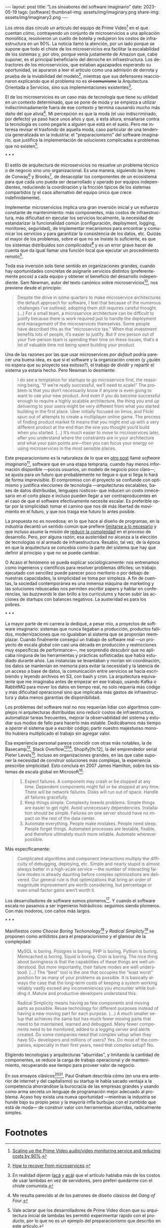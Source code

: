 #+OPTIONS: toc:nil num:nil
#+LANGUAGE: es
#+BEGIN_EXPORT html
---
layout: post
title: "Los sinsabores del software imaginario"
date: 2023-05-19
tags: [software]
thumbnail-img: assets/img/imaginary.png
share-img: assets/img/imaginary2.png
---
#+END_EXPORT

Los otros días circuló un artículo del equipo de Prime Video[fn:18] en el que cuentan cómo, contrayendo un conjunto de microservicios a una aplicación monolítica, resolvieron un cuello de botella y redujeron los costos de infraestructura en un 90%. La noticia llamó la atención, por un lado porque se supone que todo el chiste de los microservicios era facilitar la escalabilidad de los sistemas y, por otro, porque venía justamente de Amazon que, cabe suponer, es el principal beneficiario del derroche en infraestructura. Los detractores de los microservicios, que estaban agazapados esperando su oportunidad, se apuraron a leer el artículo como una admisión de derrota y prueba de la inviabilidad del modelo[fn:19], mientras que sus defensores reaccionaron explicando que el problema no es +el comunismo+ la Arquitectura Orientada a Servicios, sino sus implementaciones existentes[fn:20].

El de los microservicios es un caso más de tecnología que tiene su utilidad en un contexto determinado, que se pone de moda y se empieza a utilizar indiscriminadamente fuera de ese contexto y termina causando mucho más daño del que alivia[fn:2]. Mi percepción es que la moda (el uso indiscriminado, por defecto) ya pasó hace unos años y que, a esta altura, ensañarse contra la tecnología es como pegarle a alguien que está en el suelo. Pero me interesa revisar el trasfondo de aquella moda, caso particular de una tendencia generalizada en la industria: el "preparacionismo" del software imaginario, que justifica la implementación de soluciones complicadas a problemas que no existen[fn:22].

#+BEGIN_CENTER
\ast{} \ast{} \ast{}
#+END_CENTER


El estilo de arquitectura de microservicios no resuelve un problema técnico o de negocio sino uno organizacional. Es una manera, siguiendo las leyes de Conway[fn:3] y Brooks[fn:4], de desacoplar los componentes de un ecosistema para que cada uno pueda ser desarrollado y operado por equipos independientes, reduciendo la coordinación y la fricción típicos de los sistemas compartidos (y el caos alternativo del equipo único que crece indefinidamente).

Implementar microservicios implica una gran inversión inicial y un esfuerzo constante de mantenimiento: más componentes, más costos de infraestructura, más dificultad en ejecutar los servicios localmente, la necesidad de estandarizar la funcionalidad común (configuración, deployment, logging, monitoreo, seguridad), de implementar mecanismos para encontrar y comunicar los servicios y para garantizar la consistencia de los datos, etc. Quizás el mayor de los problemas, sobre el que no se insiste lo suficiente, es que los sistemas distribuidos son /complicados[fn:5]/ y es un error grave hacer de cuenta que da igual llamar una función local que ejecutar un procedimiento remoto[fn:6].

Toda esa inversión solo tiene sentido en organizaciones grandes, cuando hay oportunidades concretas de asignarle servicios distintos (preferentemente pocos) a cada equipo y obtener el beneficio del desarrollo independiente. Sam Newman, autor del texto canónico sobre microservicios[fn:7], nos previene desde el principio:

#+begin_quote
Despite the drive in some quarters to make microservice architectures the default approach for software, I feel that because of the numerous challenges I’ve outlined, adopting them still requires careful thought. (...) For a small team, a microservice architecture can be difficult to justify because there is work required just to handle the deployment and management of the microservices themselves. Some people have described this as the “microservice tax.” When that investment benefits lots of people, it’s easier to justify. But if one person out of your five-person team is spending their time on these issues, that’s a lot of valuable time not being spent building your product.
#+end_quote

Una de las razones por las que usar microservices /por default/ podría parecer una buena idea, es que
si el software y la organización crecen (y ¿quién no espera que su proyecto sea exitoso?), el trabajo de dividir y repartir el sistema ya estaría hecho. Pero  Newman lo desmiente:

#+begin_quote
I do see a temptation for startups to go microservice first, the reasoning being, “If we’re really successful, we’ll need to scale!” The problem is that you don’t necessarily know if anyone is even going to want to use your new product. And even if you do become successful enough to require a highly scalable architecture, the thing you end up delivering to your users might be very different from what you started building in the first place. Uber initially focused on limos, and Flickr spun out of attempts to create a multiplayer online game. The process of finding product market fit means that you might end up with a very different product at the end than the one you thought you’d build when you started. (...) It’s much easier to move to microservices later, after you understand where the constraints are in your architecture and what your pain points are—then you can focus your energy on using microservices in the most sensible places.
#+end_quote

Este preparacionismo es la naturaleza de lo que en [[file:../../2022-04-11-el-dilema-del-ingeniero-de-software][otro post]] llamé /software imaginario/[fn:1], software que en una etapa temprana, cuando hay menos información disponible ---pocos usuarios, un modelo de negocio poco claro---, se ajusta para un futuro que probablemente no llegue o que si llega lo hará de forma imprevisible. El compromiso con el proyecto se confunde con optimismo y justifica elecciones de tecnología ---arquitecturas escalables, bases de datos distribuidas, lenguajes rústicos-- que inducen un costo innecesario en el corto plazo e incluso pueden llegar a ser contraproducentes en el caso de que el software efectivamente necesite escalar. Es preferible optar por la simplicidad: tomar el camino que nos dé más libertad de movimiento en el futuro, y que nos traiga ese futuro lo antes posible.

La propuesta no es novedosa; en lo que hace al diseño de programas, en la industria decantó un sentido común que prefiere [[file:../../2023-02-22-worse-is-better-is-worse-is-better][limitarse a lo necesario]] y que incluso asume la misión de [[file:../../2022-11-28-posdata-sobre-la-complejidad-esencial][reducir la complejidad]] en el proceso de desarrollo. Pero, por alguna razón, esa austeridad no alcanza a la elección de tecnologías ni al armado de infraestructura. Resabio, tal vez, de la época en que la arquitectura se concebía como la parte del sistema que hay que definir al principio y que no se puede cambiar.

O Acaso el fenómeno se pueda explicar sociológicamente: nos entrenamos como ingenieros y científicos para resolver problemas difíciles; un trabajo ejecutado con sencillez puede parecer poco meritorio o por debajo de nuestras capacidades, la simplicidad se toma por simpleza. A fin de cuentas, la sociedad contemporánea es una inmensa máquina de marketing y las soluciones rebuscadas nos permiten escribir papers y hablar en conferencias, las /buzzwords/ le dan brillo a los currículums y hacen subir las acciones de startups con balances negativos. La austeridad es para los pobres.

#+BEGIN_CENTER
\ast{} \ast{} \ast{}
#+END_CENTER

La mayor parte de mi carrera la dediqué, a pesar mío, a proyectos de software imaginario: sistemas que nunca llegaban a producción, productos fallidos, modernizaciones que no igualaban al sistema que se proponían reemplazar. Cuando finalmente conseguí un trabajo de software real ---un proyecto de escala global con casi una década en producción y restricciones muy específicas de performance---, me sorprendió descubrir que no aplicaba ninguna de las herramientas y prácticas sofisticadas que había estudiado durante años. Las instancias se levantaban y morían sin coordinación, los datos se mantenían en memoria para evitar la necesidad y la latencia de un acceso a base de datos, la comunicación entre servicios se hacía escribiendo y leyendo archivos en S3, con bash y cron. La arquitectura equivalente que me imaginaba antes de empezar en ese trabajo, usando Kafka o RabbitMQ para mover los datos en tiempo real, no solo requería más código y más dificultad operacional sino que implicaba más gastos de infraestructura y daba menos garantías de disponibilidad.

Los problemas del software real no nos requerían lidiar con algoritmos complejos ni arquitecturas distribuidas sino reducir costos de infraestructura, automatizar tareas frecuentes, mejorar la observabilidad del sistema y estudiar sus modos de fallo para hacerlo más estable. Dedicábamos más tiempo a /operar/ el sistema que a escribir código; partir nuestro majestuoso monolito hubiera multiplicado el trabajo sin agregar valor.

Esa experiencia personal parece coincidir con otras más notables, la de Basecamp[fn:8], Stack Overflow[fn:9][fn:14], Shopify[fn:12], la  del emprendedor serial Pieter Levels[fn:11]. Incluso en organizaciones grandes, en las que cabe suponer la necesidad de construir soluciones más complejas, la experiencia prescribe simplicidad. Esto concluía en 2007 James Hamilton, sobre los sistemas de escala global en Microsoft[fn:10]:

#+begin_quote
1. Expect failures. A component may crash or be stopped at any time. Dependent components might fail or be stopped at any time. There will be network failures. Disks will run out of space. Handle all failures gracefully.
2. Keep things simple. Complexity breeds problems. Simple things are easier to get right. Avoid unnecessary dependencies. Installation should be simple. Failures on one server should have no impact on the rest of the data center.
3. Automate everything. People make mistakes. People need sleep. People forget things. Automated processes are testable, fixable, and therefore ultimately much more reliable. Automate wherever possible.
#+end_quote

Más específicamente:

#+begin_quote
Complicated algorithms and component interactions multiply the difficulty of debugging, deploying, etc. Simple and nearly stupid is almost always better in a high-scale service ---the number of interacting failure modes is already daunting before complex optimizations are delivered. Our general rule is that optimizations that bring an order of magnitude improvement are worth considering, but percentage or even small factor gains aren’t worth it.
#+end_quote

Los desarrolladores de software somos plomeros[fn:15]. Y cuando el software escala no pasamos a ser ingenieros hidráulicos: seguimos siendo plomeros. Con más inodoros, con caños más largos.

#+BEGIN_CENTER
\ast{} \ast{} \ast{}
#+END_CENTER

Manifiestos como /Choose Boring Techonology/[fn:21] y /Radical Simplicty[fn:13]/ se proponen como antídotos para el preparacionismo y el glamour de la complejidad:

#+begin_quote
MySQL is boring. Postgres is boring. PHP is boring. Python is boring. Memcached is boring. Squid is boring. Cron is boring. The nice thing about boringness is that the capabilities of these things are well understood. But more importantly, their failure modes are well understood. (...) The “best” tool is the one that occupies the “least worst” position for as many of your problems as possible. It is basically always the case that the long-term costs of keeping a system working reliably vastly exceed any inconveniences you encounter while building it. Mature and productive developers understand this.
#+end_quote

  #+begin_quote
Radical Simplicity means having as few components and moving parts as possible. Reuse technology for different purposes instead of having a new moving part for each purpose. (...) A much smaller setup that achieves the same but has much fewer moving parts that need to be maintained, learned and debugged. Many fewer components need to be monitored, added to a logging server and alerts created. Do some companies need that complex setup when they have 50+ developers and millions of users? Yes. Do most of the companies, especially in their first years, need that complex setup? No.
  #+end_quote

Eligiendo tecnologías y arquitecturas "aburridas", y limitando la cantidad de componentes, se reduce la carga de trabajo operacional y de mantenimiento, recuperando ese tiempo para proveer valor de negocio.

En sus ensayos clásicos[fn:16][fn:17], Paul Graham describía cómo (en una era anterior de internet y del capitalismo) su startup le había sacado ventaja a la competencia ahorrándose la burocracia de las empresas grandes y usando como arma secreta un lenguaje de programación mejor adecuado al problema. Acaso hoy exista una nueva oportunidad ---mientras la industria se hunde bajo su propio peso y la mayoría infla burbujas con el zumbido que está de moda--- de construir valor con herramientas aburridas, radicalmente simples.

* Footnotes

[fn:22] Vale aclarar que los desarrolladores de Prime Video dicen que su arquitectura inicial de lambdas les permitió experimentar rápido con el producto, por lo que no es un ejemplo del preparacionismo que describo en este artículo.

[fn:21] [[https://mcfunley.com/choose-boring-technology][Choose Boring Technology]].

[fn:13] [[https://www.radicalsimpli.city/][Radical Simplicity]].

[fn:20] En realidad dijeron ([[https://twitter.com/samnewman/status/1654432661337788416][acá]] y [[https://adrianco.medium.com/so-many-bad-takes-what-is-there-to-learn-from-the-prime-video-microservices-to-monolith-story-4bd0970423d4][acá]]) que el artículo hablaba más de los costos de usar lambdas en vez de servidores, pero preferí quedarme con el chiste comunista.

[fn:19] [[https://world.hey.com/dhh/how-to-recover-from-microservices-ce3803cc][How to recover from microservices]].

[fn:18] [[https://www.primevideotech.com/video-streaming/scaling-up-the-prime-video-audio-video-monitoring-service-and-reducing-costs-by-90][Scaling up the Prime Video audio/video monitoring service and reducing costs by 90%]].

[fn:17] [[http://www.paulgraham.com/hp.html][Hackers and Painters]].
[fn:16] [[http://www.paulgraham.com/avg.html][Beating the Averages]].

[fn:15] [[https://www.karllhughes.com/posts/plumbing][The Bulk of Software Engineering is Just Plumbing]].

[Fn:12] [[https://shopify.engineering/deconstructing-monolith-designing-software-maximizes-developer-productivity][Deconstructing the Monolith: Designing Software that Maximizes Developer Productivity]].

[fn:11] [[https://twitter.com/levelsio/status/1308145873843560449][RemoteOK.io is a single PHP file]].

[fn:10] [[https://s3.amazonaws.com/systemsandpapers/papers/hamilton.pdf][On Designing and Deploying Internet Scale Services]].

[fn:9] [[https://twitter.com/alexxubyte/status/1577684758779203584?lang=es][How will you design the Stack Overflow website?]].

[fn:14] [[https://stackexchange.com/performance][Stack Exchange performance]].

[fn:8] [[https://m.signalvnoise.com/the-majestic-monolith/][The Majestic Monolith]].

[fn:7] [[https://www.oreilly.com/library/view/building-microservices-2nd/9781492034018/][Building Microservices, 2nd Edition]].

[fn:6] [[https://scholar.harvard.edu/files/waldo/files/waldo-94.pdf][A Note on Distributed Computing]].

[fn:5] [[https://en.wikipedia.org/wiki/Fallacies_of_distributed_computing][Fallacies of distributed computing]].

[fn:4] [[https://en.wikipedia.org/wiki/Brooks%27s_law][Ley de Brooks]]: "Si crece el número de personas, también crecerá el tiempo invertido en tratar de averiguar lo que hace el resto".

[fn:3] [[https://en.wikipedia.org/wiki/Conway%27s_law][Ley de Conway]]: "Las organizaciones dedicadas al diseño de sistemas están abocadas a producir diseños que son copias de las estructuras de comunicación de dichas organizaciones".

[fn:2] Me resulta parecido al de los patrones de diseño clásicos del /Gang of Four/.

[fn:1] En contraposición al software /realmente existente/, el que ya está en producción y tiene una cantidad no despreciable de usuarios a los que les provee alguna utilidad.
